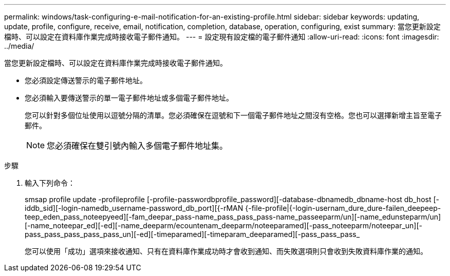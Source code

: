 ---
permalink: windows/task-configuring-e-mail-notification-for-an-existing-profile.html 
sidebar: sidebar 
keywords: updating, update, profile, configure, receive, email, notification, completion, database, operation, configuring, exist 
summary: 當您更新設定檔時、可以設定在資料庫作業完成時接收電子郵件通知。 
---
= 設定現有設定檔的電子郵件通知
:allow-uri-read: 
:icons: font
:imagesdir: ../media/


[role="lead"]
當您更新設定檔時、可以設定在資料庫作業完成時接收電子郵件通知。

* 您必須設定傳送警示的電子郵件地址。
* 您必須輸入要傳送警示的單一電子郵件地址或多個電子郵件地址。
+
您可以針對多個位址使用以逗號分隔的清單。您必須確保在逗號和下一個電子郵件地址之間沒有空格。您也可以選擇新增主旨至電子郵件。

+

NOTE: 您必須確保在雙引號內輸入多個電子郵件地址集。



.步驟
. 輸入下列命令：
+
smsap profile update -profileprofile [-profile-passwordbprofile_password][-database-dbnamedb_dbname-host db_host [-iddb_sid][-login-namedb_username-password_db_port][{-rMAN {-file-profile|{-login-usernam_dure_dure-failen_deepeep-teep_eden_pass_noteepyeed][-fam_deepar_pass-name_pass_pass_pass-name_passeeparm/un][-name_edunsteparm/un][-name_noteepar_ed][-ed][-name_deeparm/ecountenam_deeparm/noteeparamed][-pass_noteeparm/noteepar_un][-pass_pass_pass_pass_pass_un][-ed][-timeparamed][-timeparam_deeparamed][-pass_pass_pass_

+
您可以使用「成功」選項來接收通知、只有在資料庫作業成功時才會收到通知、而失敗選項則只會收到失敗資料庫作業的通知。


